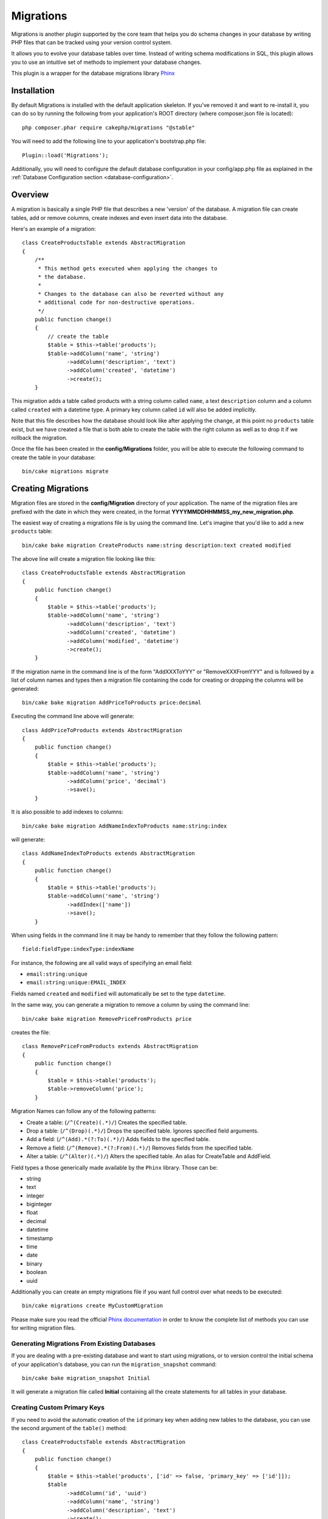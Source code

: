 Migrations
##########

Migrations is another plugin supported by the core team that helps you
do schema changes in your database by writing PHP files that can be tracked
using your version control system.

It allows you to evolve your database tables over time. Instead of writing
schema modifications in SQL, this plugin allows you to use an intuitive set
of methods to implement your database changes.

This plugin is a wrapper for the database migrations library `Phinx <https://phinx.org/>`_

Installation
============

By default Migrations is installed with the default application skeleton. If
you've removed it and want to re-install it, you can do so by running the
following from your application's ROOT directory (where composer.json file is
located)::

        php composer.phar require cakephp/migrations "@stable"

You will need to add the following line to your application's bootstrap.php file::

        Plugin::load('Migrations');

Additionally, you will need to configure the default database configuration in your
config/app.php file as explained in the :ref:`Database Configuration section <database-configuration>`.

Overview
========

A migration is basically a single PHP file that describes a new 'version' of
the database. A migration file can create tables, add or remove columns, create
indexes and even insert data into the database.

Here's an example of a migration::

        class CreateProductsTable extends AbstractMigration
        {
            /**
             * This method gets executed when applying the changes to
             * the database.
             *
             * Changes to the database can also be reverted without any
             * additional code for non-destructive operations.
             */
            public function change()
            {
                // create the table
                $table = $this->table('products');
                $table->addColumn('name', 'string')
                      ->addColumn('description', 'text')
                      ->addColumn('created', 'datetime')
                      ->create();
            }


This migration adds a table called products with a string column called ``name``, a text
``description`` column and a column called ``created`` with a datetime type.
A primary key column called ``id`` will also be added implicitly.

Note that this file describes how the database should look like after applying
the change, at this point no ``products`` table exist, but we have created
a file that is both able to create the table with the right column as well as
to drop it if we rollback the migration.

Once the file has been created in the **config/Migrations** folder, you will be
able to execute the following command to create the table in your database::

        bin/cake migrations migrate

Creating Migrations
===================

Migration files are stored in the **config/Migration** directory of your
application. The name of the migration files are prefixed with the date in
which they were created, in the format **YYYYMMDDHHMMSS_my_new_migration.php**.

The easiest way of creating a migrations file is by using the command line.
Let's imagine that you'd like to add a new ``products`` table::

        bin/cake bake migration CreateProducts name:string description:text created modified

The above line will create a migration file looking like this::

        class CreateProductsTable extends AbstractMigration
        {
            public function change()
            {
                $table = $this->table('products');
                $table->addColumn('name', 'string')
                      ->addColumn('description', 'text')
                      ->addColumn('created', 'datetime')
                      ->addColumn('modified', 'datetime')
                      ->create();
            }

If the migration name in the command line is of the form "AddXXXToYYY" or "RemoveXXXFromYYY"
and is followed by a list of column names and types then a migration file
containing the code for creating or dropping the columns will be generated::

        bin/cake bake migration AddPriceToProducts price:decimal

Executing the command line above will generate::

        class AddPriceToProducts extends AbstractMigration
        {
            public function change()
            {
                $table = $this->table('products');
                $table->addColumn('name', 'string')
                      ->addColumn('price', 'decimal')
                      ->save();
            }

It is also possible to add indexes to columns::

        bin/cake bake migration AddNameIndexToProducts name:string:index

will generate::

        class AddNameIndexToProducts extends AbstractMigration
        {
            public function change()
            {
                $table = $this->table('products');
                $table->addColumn('name', 'string')
                      ->addIndex(['name'])
                      ->save();
            }


When using fields in the command line it may be handy to remember that they
follow the following pattern::

        field:fieldType:indexType:indexName

For instance, the following are all valid ways of specifying an email field:

* ``email:string:unique``
* ``email:string:unique:EMAIL_INDEX``

Fields named ``created`` and ``modified`` will automatically be set to the type
``datetime``.

In the same way, you can generate a migration to remove a column by using the
command line::

         bin/cake bake migration RemovePriceFromProducts price

creates the file::

        class RemovePriceFromProducts extends AbstractMigration
        {
            public function change()
            {
                $table = $this->table('products');
                $table->removeColumn('price');
            }

Migration Names can follow any of the following patterns:

* Create a table: (``/^(Create)(.*)/``) Creates the specified table.
* Drop a table: (``/^(Drop)(.*)/``) Drops the specified table. Ignores specified field arguments.
* Add a field: (``/^(Add).*(?:To)(.*)/``) Adds fields to the specified table.
* Remove a field: (``/^(Remove).*(?:From)(.*)/``) Removes fields from the specified table.
* Alter a table:  (``/^(Alter)(.*)/``) Alters the specified table. An alias for CreateTable and AddField.

Field types a those generically made available by the ``Phinx`` library. Those
can be:

* string
* text
* integer
* biginteger
* float
* decimal
* datetime
* timestamp
* time
* date
* binary
* boolean
* uuid

Additionally you can create an empty migrations file if you want full control
over what needs to be executed::

        bin/cake migrations create MyCustomMigration

Please make sure you read the official `Phinx documentation <http://docs.phinx.org/en/latest/migrations.html>`_
in order to know the complete list of methods you can use for writing migration files.

Generating Migrations From Existing Databases
---------------------------------------------

If you are dealing with a pre-existing database and want to start using
migrations, or to version control the initial schema of your application's
database, you can run the ``migration_snapshot`` command::

        bin/cake bake migration_snapshot Initial

It will generate a migration file called **Initial** containing all the create
statements for all tables in your database.

Creating Custom Primary Keys
----------------------------

If you need to avoid the automatic creation of the ``id`` primary key when
adding new tables to the database, you can use the second argument of the
``table()`` method::

        class CreateProductsTable extends AbstractMigration
        {
            public function change()
            {
                $table = $this->table('products', ['id' => false, 'primary_key' => ['id']]);
                $table
                      ->addColumn('id', 'uuid')
                      ->addColumn('name', 'string')
                      ->addColumn('description', 'text')
                      ->create();
            }

The above will create a ``CHAR(36)`` ``id`` column that is also the primary key.

Applying Migrations
===================

Once you have generated or written your migration file, you need to execute the
following command to apply the changes to your database::

        bin/cake migrations migrate

To migrate to a specific version then use the --target parameter or -t for short::

        bin/cake migrations migrate -t 20150103081132

That corresponds to the timestamp that is prefixed to the migrations file name.

Reverting Migrations
====================

The Rollback command is used to undo previous migrations executed by this
plugin. It is the reverse action of the ``migrate`` command.

You can rollback to the previous migration by using the ``rollback`` command::

        bin/cake migrations rollback

You can also pass a migration version number to rollback to a specific version::

         bin/cake migrations rollback -t 20150103081132

Migrations Status
=================

The Status command prints a list of all migrations, along with their current status.
You can use this command to determine which migrations have been run::

        bin/cake migrations status

Marking a migration as migrated
=================

.. versionadded:: cakephp/migrations 1.1.0

It can sometimes be useful to mark a migration as migrated without actually running it.
In order to do this, you can use the ``mark_migrated`` command. This command expects the migration
version number as argument::

    bin/cake migrations mark_migrated 20150420082532

Note that when you bake a snapshot with the ``cake bake migration_snapshot`` command, the created migration
will automatically be mark as migrated.

Using Migrations In Plugins
===========================

Plugins can also provide migration files. This makes plugins that are intended
to be distributed much more portable and easy to install. All commands in the
Migrations plugin support the ``--plugin`` or ``-p`` option that will scope the
execution to the migrations relative to that plugin::

        bin/cake migrations status -p PluginName

        bin/cake migrations migrate -p PluginName

